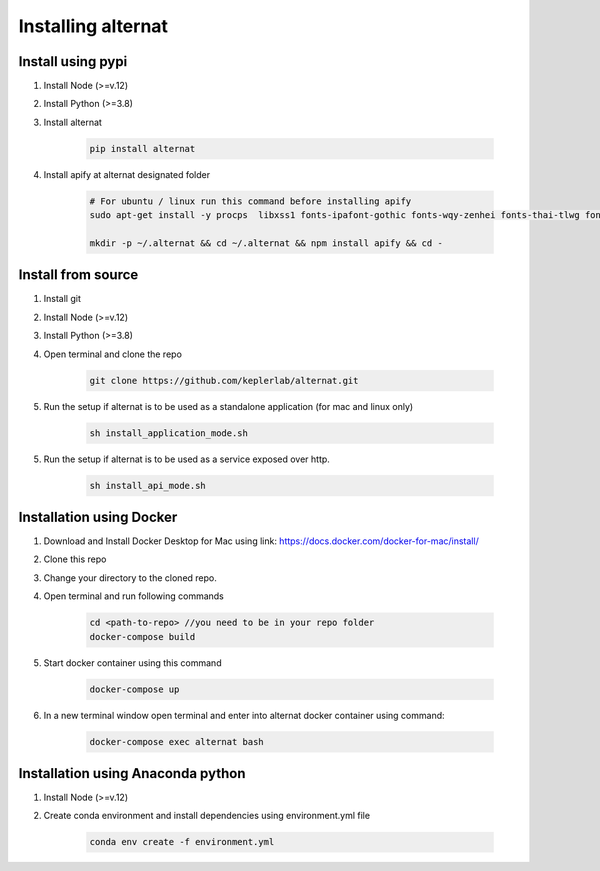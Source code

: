 Installing alternat
===================

Install using pypi
--------------------

1. Install Node (>=v.12)

2. Install Python (>=3.8)

3. Install alternat

    .. code-block:: bash

      pip install alternat

4. Install apify at alternat designated folder

    .. code-block:: bash

      # For ubuntu / linux run this command before installing apify
      sudo apt-get install -y procps  libxss1 fonts-ipafont-gothic fonts-wqy-zenhei fonts-thai-tlwg fonts-kacst fonts-freefont-ttf ffmpeg libsm6 libxext6

      mkdir -p ~/.alternat && cd ~/.alternat && npm install apify && cd -



Install from source
-------------------------

1. Install git

2. Install Node (>=v.12)

3. Install Python (>=3.8)

4. Open terminal and clone the repo

    .. code-block:: bash

      git clone https://github.com/keplerlab/alternat.git

5. Run the setup if alternat is to be used as a standalone application (for mac and linux only)

    .. code-block:: bash

      sh install_application_mode.sh

5. Run the setup if alternat is to be used as a service exposed over http.

    .. code-block:: bash

      sh install_api_mode.sh


Installation using Docker
-------------------------

1. Download and Install Docker Desktop for Mac using link: https://docs.docker.com/docker-for-mac/install/

2. Clone this repo

3. Change your directory to the cloned repo.

4. Open terminal and run following commands

    .. code-block:: bash

      cd <path-to-repo> //you need to be in your repo folder
      docker-compose build

5. Start docker container using this command

    .. code-block:: bash

      docker-compose up

6. In a new terminal window open terminal and enter into alternat docker container using command:

    .. code-block:: bash

      docker-compose exec alternat bash


Installation using Anaconda python
----------------------------------

1. Install Node (>=v.12)

2. Create conda environment and install dependencies using
   environment.yml file

    .. code-block:: bash

      conda env create -f environment.yml
